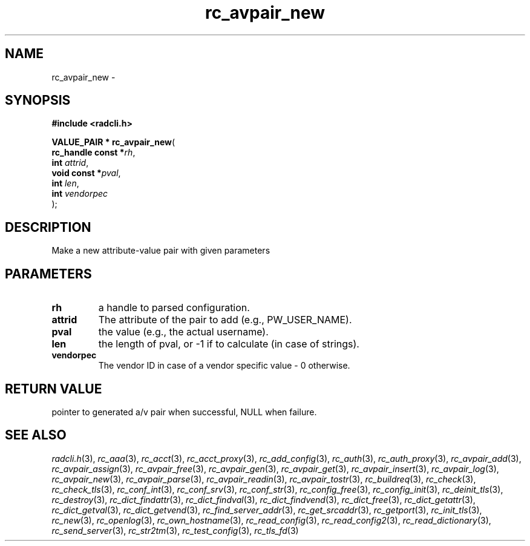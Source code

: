 .\" File automatically generated by doxy2man0.2
.\" Generation date: Sat Jun 6 2015
.TH rc_avpair_new 3 2015-06-06 "radcli" "Simple radius library"
.SH "NAME"
rc_avpair_new \- 
.SH SYNOPSIS
.nf
.B #include <radcli.h>
.sp
\fBVALUE_PAIR * rc_avpair_new\fP(
    \fBrc_handle const  *\fP\fIrh\fP,
    \fBint               \fP\fIattrid\fP,
    \fBvoid const       *\fP\fIpval\fP,
    \fBint               \fP\fIlen\fP,
    \fBint               \fP\fIvendorpec\fP
);
.fi
.SH DESCRIPTION
.PP 
Make a new attribute-value pair with given parameters
.SH PARAMETERS
.TP
.B rh
a handle to parsed configuration. 

.TP
.B attrid
The attribute of the pair to add (e.g., PW_USER_NAME). 

.TP
.B pval
the value (e.g., the actual username). 

.TP
.B len
the length of pval, or -1 if to calculate (in case of strings). 

.TP
.B vendorpec
The vendor ID in case of a vendor specific value - 0 otherwise. 

.SH RETURN VALUE
.PP
pointer to generated a/v pair when successful, NULL when failure. 
.SH SEE ALSO
.PP
.nh
.ad l
\fIradcli.h\fP(3), \fIrc_aaa\fP(3), \fIrc_acct\fP(3), \fIrc_acct_proxy\fP(3), \fIrc_add_config\fP(3), \fIrc_auth\fP(3), \fIrc_auth_proxy\fP(3), \fIrc_avpair_add\fP(3), \fIrc_avpair_assign\fP(3), \fIrc_avpair_free\fP(3), \fIrc_avpair_gen\fP(3), \fIrc_avpair_get\fP(3), \fIrc_avpair_insert\fP(3), \fIrc_avpair_log\fP(3), \fIrc_avpair_new\fP(3), \fIrc_avpair_parse\fP(3), \fIrc_avpair_readin\fP(3), \fIrc_avpair_tostr\fP(3), \fIrc_buildreq\fP(3), \fIrc_check\fP(3), \fIrc_check_tls\fP(3), \fIrc_conf_int\fP(3), \fIrc_conf_srv\fP(3), \fIrc_conf_str\fP(3), \fIrc_config_free\fP(3), \fIrc_config_init\fP(3), \fIrc_deinit_tls\fP(3), \fIrc_destroy\fP(3), \fIrc_dict_findattr\fP(3), \fIrc_dict_findval\fP(3), \fIrc_dict_findvend\fP(3), \fIrc_dict_free\fP(3), \fIrc_dict_getattr\fP(3), \fIrc_dict_getval\fP(3), \fIrc_dict_getvend\fP(3), \fIrc_find_server_addr\fP(3), \fIrc_get_srcaddr\fP(3), \fIrc_getport\fP(3), \fIrc_init_tls\fP(3), \fIrc_new\fP(3), \fIrc_openlog\fP(3), \fIrc_own_hostname\fP(3), \fIrc_read_config\fP(3), \fIrc_read_config2\fP(3), \fIrc_read_dictionary\fP(3), \fIrc_send_server\fP(3), \fIrc_str2tm\fP(3), \fIrc_test_config\fP(3), \fIrc_tls_fd\fP(3)
.ad
.hy
